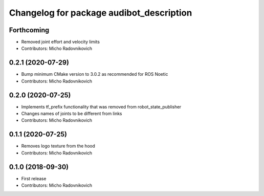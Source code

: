 ^^^^^^^^^^^^^^^^^^^^^^^^^^^^^^^^^^^^^^^^^
Changelog for package audibot_description
^^^^^^^^^^^^^^^^^^^^^^^^^^^^^^^^^^^^^^^^^

Forthcoming
-----------
* Removed joint effort and velocity limits
* Contributors: Micho Radovnikovich

0.2.1 (2020-07-29)
------------------
* Bump minimum CMake version to 3.0.2 as recommended for ROS Noetic
* Contributors: Micho Radovnikovich

0.2.0 (2020-07-25)
------------------
* Implements tf_prefix functionality that was removed from robot_state_publisher
* Changes names of joints to be different from links
* Contributors: Micho Radovnikovich

0.1.1 (2020-07-25)
------------------
* Removes logo texture from the hood
* Contributors: Micho Radovnikovich

0.1.0 (2018-09-30)
------------------
* First release
* Contributors: Micho Radovnikovich
